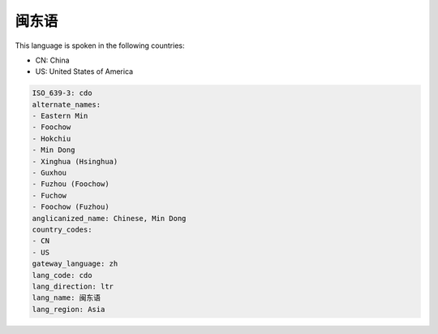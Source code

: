 .. _cdo:

闽东语
=========

This language is spoken in the following countries:

* CN: China
* US: United States of America

.. code-block:: yaml

    ISO_639-3: cdo
    alternate_names:
    - Eastern Min
    - Foochow
    - Hokchiu
    - Min Dong
    - Xinghua (Hsinghua)
    - Guxhou
    - Fuzhou (Foochow)
    - Fuchow
    - Foochow (Fuzhou)
    anglicanized_name: Chinese, Min Dong
    country_codes:
    - CN
    - US
    gateway_language: zh
    lang_code: cdo
    lang_direction: ltr
    lang_name: 闽东语
    lang_region: Asia
    
